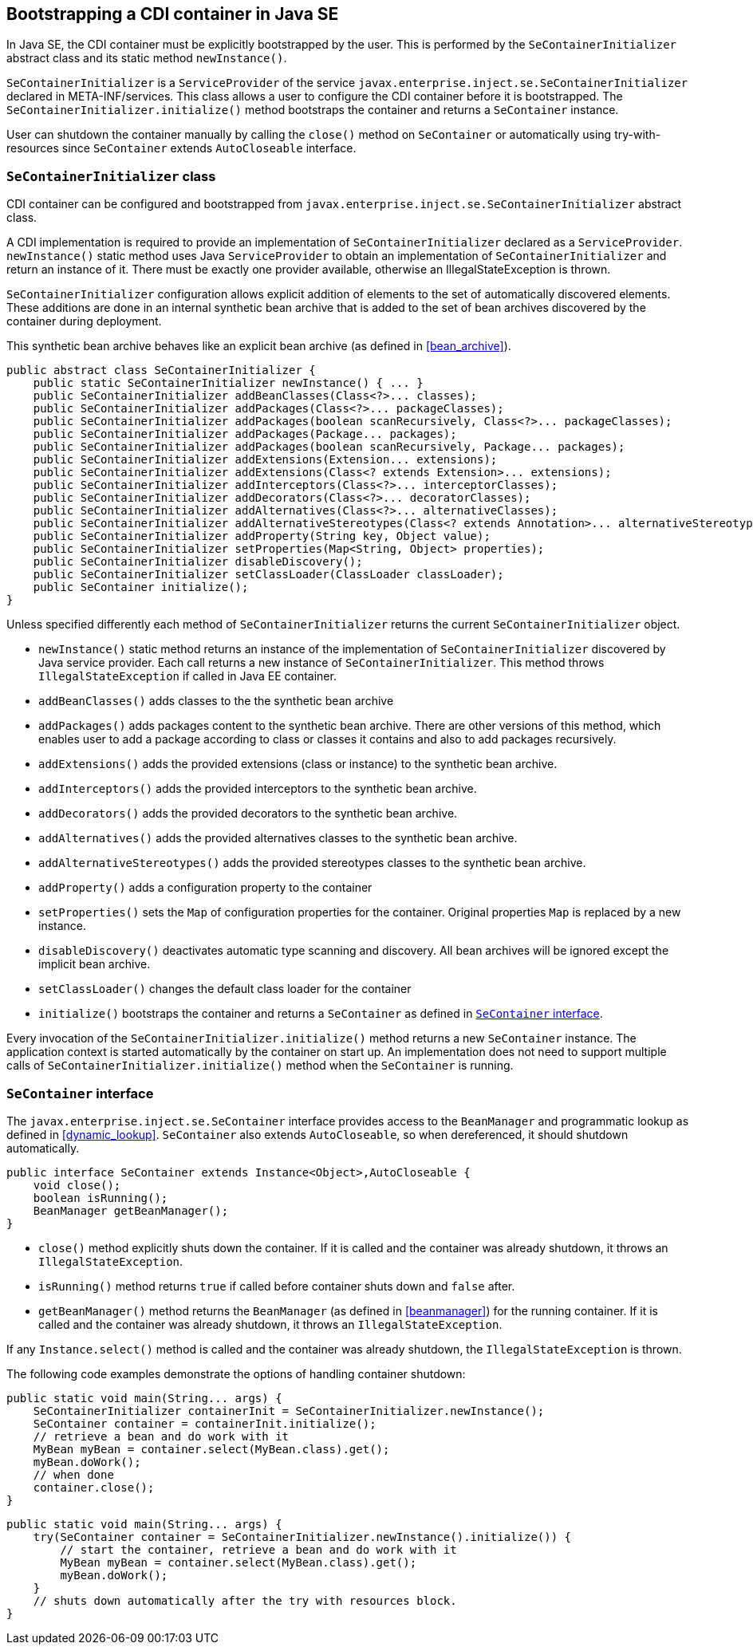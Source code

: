 [[se_bootstrap]]

== Bootstrapping a CDI container in Java SE

In Java SE, the CDI container must be explicitly bootstrapped by the user.
This is performed by the `SeContainerInitializer` abstract class and its static method `newInstance()`.

`SeContainerInitializer` is a `ServiceProvider` of the service `javax.enterprise.inject.se.SeContainerInitializer` declared in META-INF/services.
This class allows a user to configure the CDI container before it is bootstrapped.
The `SeContainerInitializer.initialize()` method bootstraps the container and returns a `SeContainer` instance.

User can shutdown the container manually by calling the `close()` method on `SeContainer` or automatically using try-with-resources since `SeContainer` extends `AutoCloseable` interface.

[[se_container_initializer]]

=== `SeContainerInitializer` class

CDI container can be configured and bootstrapped from `javax.enterprise.inject.se.SeContainerInitializer` abstract class.

A CDI implementation is required to provide an implementation of `SeContainerInitializer` declared as a `ServiceProvider`.
`newInstance()` static method uses Java `ServiceProvider` to obtain an implementation of `SeContainerInitializer` and return an instance of it.
There must be exactly one provider available, otherwise an IllegalStateException is thrown.

`SeContainerInitializer` configuration allows explicit addition of elements to the set of automatically discovered elements.
These additions are done in an internal synthetic bean archive that is added to the set of bean archives discovered by the container during deployment.

This synthetic bean archive behaves like an explicit bean archive (as defined in <<bean_archive>>).

[source, java]
----
public abstract class SeContainerInitializer {
    public static SeContainerInitializer newInstance() { ... }
    public SeContainerInitializer addBeanClasses(Class<?>... classes);
    public SeContainerInitializer addPackages(Class<?>... packageClasses);
    public SeContainerInitializer addPackages(boolean scanRecursively, Class<?>... packageClasses);
    public SeContainerInitializer addPackages(Package... packages);
    public SeContainerInitializer addPackages(boolean scanRecursively, Package... packages);
    public SeContainerInitializer addExtensions(Extension... extensions);
    public SeContainerInitializer addExtensions(Class<? extends Extension>... extensions);
    public SeContainerInitializer addInterceptors(Class<?>... interceptorClasses);
    public SeContainerInitializer addDecorators(Class<?>... decoratorClasses);
    public SeContainerInitializer addAlternatives(Class<?>... alternativeClasses);
    public SeContainerInitializer addAlternativeStereotypes(Class<? extends Annotation>... alternativeStereotypeClasses);
    public SeContainerInitializer addProperty(String key, Object value);
    public SeContainerInitializer setProperties(Map<String, Object> properties);
    public SeContainerInitializer disableDiscovery();
    public SeContainerInitializer setClassLoader(ClassLoader classLoader);
    public SeContainer initialize();
}
----

Unless specified differently each method of `SeContainerInitializer` returns the current `SeContainerInitializer` object.

* `newInstance()` static method returns an instance of the implementation of `SeContainerInitializer` discovered by Java service provider.
Each call returns a new instance of `SeContainerInitializer`. This method throws `IllegalStateException` if called in Java EE container.
* `addBeanClasses()` adds classes to the the synthetic bean archive
* `addPackages()` adds packages content to the synthetic bean archive.
There are other versions of this method, which enables user to add a package according to class or classes it contains and also to add packages recursively.
* `addExtensions()` adds the provided extensions (class or instance) to the synthetic bean archive.
* `addInterceptors()` adds the provided interceptors to the synthetic bean archive.
* `addDecorators()` adds the provided decorators to the synthetic bean archive.
* `addAlternatives()` adds the provided alternatives classes to the synthetic bean archive.
* `addAlternativeStereotypes()` adds the provided stereotypes classes to the synthetic bean archive.
* `addProperty()` adds a configuration property to the container
* `setProperties()` sets the `Map` of configuration properties for the container.
Original properties `Map` is replaced by a new instance.
* `disableDiscovery()` deactivates automatic type scanning and discovery.
All bean archives will be ignored except the implicit bean archive.
* `setClassLoader()` changes the default class loader for the container
* `initialize()` bootstraps the container and returns a `SeContainer` as defined in <<se_container>>.



Every invocation of the `SeContainerInitializer.initialize()` method returns a new `SeContainer` instance.
The application context is started automatically by the container on start up.
An implementation does not need to support multiple calls of `SeContainerInitializer.initialize()` method when the `SeContainer` is running.


[[se_container]]

=== `SeContainer` interface


The `javax.enterprise.inject.se.SeContainer` interface provides access to the `BeanManager` and programmatic lookup as defined in <<dynamic_lookup>>.
`SeContainer` also extends `AutoCloseable`, so when dereferenced, it should shutdown automatically.


[source, java]
----
public interface SeContainer extends Instance<Object>,AutoCloseable {
    void close();
    boolean isRunning();
    BeanManager getBeanManager();
}
----


* `close()` method explicitly shuts down the container.
If it is called and the container was already shutdown, it throws an `IllegalStateException`.
* `isRunning()` method returns `true` if called before container shuts down and `false` after.
* `getBeanManager()` method returns the `BeanManager` (as defined in <<beanmanager>>) for the running container.
If it is called and the container was already shutdown, it throws an `IllegalStateException`.

If any `Instance.select()` method is called and the container was already shutdown, the `IllegalStateException` is thrown.

The following code examples demonstrate the options of handling container shutdown:

[source,java]
----
public static void main(String... args) {
    SeContainerInitializer containerInit = SeContainerInitializer.newInstance();
    SeContainer container = containerInit.initialize();
    // retrieve a bean and do work with it
    MyBean myBean = container.select(MyBean.class).get();
    myBean.doWork();
    // when done
    container.close();
}
----


[source,java]
----
public static void main(String... args) {
    try(SeContainer container = SeContainerInitializer.newInstance().initialize()) {
        // start the container, retrieve a bean and do work with it
        MyBean myBean = container.select(MyBean.class).get();
        myBean.doWork();
    }
    // shuts down automatically after the try with resources block.
}
----

